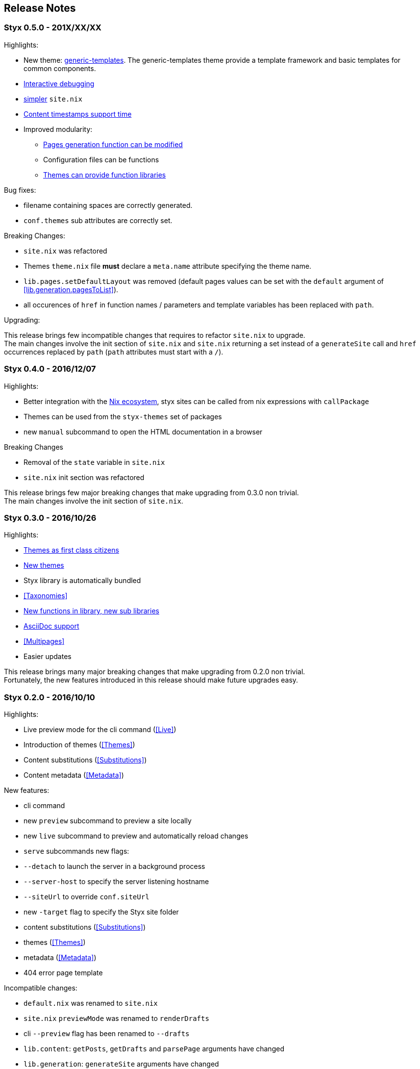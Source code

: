 == Release Notes

[[v0.5.0]]
=== Styx 0.5.0 - 201X/XX/XX

Highlights:

* New theme: <<themes.generic-templates,generic-templates>>. The generic-templates theme provide a template framework and basic templates for common components.
* <<Debugging,Interactive debugging>>
* <<site.nix,simpler>> `site.nix`
* <<lib.template.parseDate,Content timestamps support time>>
* Improved modularity:
** <<lib.generation.generateSite,Pages generation function can be modified>>
** Configuration files can be functions
** <<Themes.Library,Themes can provide function libraries>>

Bug fixes:

- filename containing spaces are correctly generated.
- `conf.themes` sub attributes are correctly set.

Breaking Changes:

- `site.nix` was refactored
- Themes `theme.nix` file **must** declare a `meta.name` attribute specifying the theme name.
- `lib.pages.setDefaultLayout` was removed (default pages values can be set with the `default` argument of <<lib.generation.pagesToList>>).
- all occurences of `href` in function names / parameters and template variables has been replaced with `path`.

Upgrading:

This release brings few incompatible changes that requires to refactor `site.nix` to upgrade. +
The main changes involve the init section of `site.nix` and `site.nix` returning a set instead of a `generateSite` call and `href` occurrences replaced by `path` (`path` attributes must start with a `/`).


[[v0.4.0]]
=== Styx 0.4.0 - 2016/12/07

Highlights:

- Better integration with the <<NixOps,Nix ecosystem>>, styx sites can be called from nix expressions with `callPackage`
- Themes can be used from the `styx-themes` set of packages
- new `manual` subcommand to open the HTML documentation in a browser

Breaking Changes

- Removal of the `state` variable in `site.nix`
- `site.nix` init section was refactored

This release brings few major breaking changes that make upgrading from 0.3.0 non trivial. +
The main changes involve the init section of `site.nix`.


[[v0.3.0]]
=== Styx 0.3.0 - 2016/10/26

Highlights:

- <<Themes,Themes as first class citizens>>
- link:https://github.com/styx-static/themes[New themes]
- Styx library is automatically bundled
- <<Taxonomies>>
- <<library,New functions in library, new sub libraries>>
- <<Asciidoc,AsciiDoc support>>
- <<Multipages>>
- Easier updates

This release brings many major breaking changes that make upgrading from 0.2.0 non trivial. +
Fortunately, the new features introduced in this release should make future upgrades easy.

[[v0.2.0]]
=== Styx 0.2.0 - 2016/10/10

Highlights:

- Live preview mode for the cli command (<<Live>>)
- Introduction of themes (<<Themes>>)
- Content substitutions (<<Substitutions>>)
- Content metadata (<<Metadata>>)

New features:

- cli command
   - new `preview` subcommand to preview a site locally
   - new `live` subcommand to preview and automatically reload changes
   - `serve` subcommands new flags:
      - `--detach` to launch the server in a background process
      - `--server-host` to specify the server listening hostname
      - `--siteUrl` to override `conf.siteUrl`
   - new `-target` flag to specify the Styx site folder
- content substitutions (<<Substitutions>>)
- themes (<<Themes>>)
- metadata (<<Metadata>>)
- 404 error page template

Incompatible changes:

- `default.nix` was renamed to `site.nix`
- `site.nix` `previewMode` was renamed to `renderDrafts`
- cli `--preview` flag has been renamed to `--drafts`
- `lib.content`: `getPosts`, `getDrafts` and `parsePage` arguments have changed
- `lib.generation`: `generateSite` arguments have changed
- `lib.utils`: `loadTemplateWithEnv` function was removed

Bug Fixes:

- nix link in the default theme layout template
- `styx new` is working when called in empty folders
- default theme archive title is not hardcoded
- default them pagination is displayed only when there is more than one page

This release bring many major changes that make updating from 0.1.0 non-trivial.

To update, it is recommended to generate a new site, create a new theme with customized templates and static files, and update `site.nix` accordingly.


[[v0.1.0]]
=== Styx 0.1.0 - 2016/10/07

Initial release of Styx.

